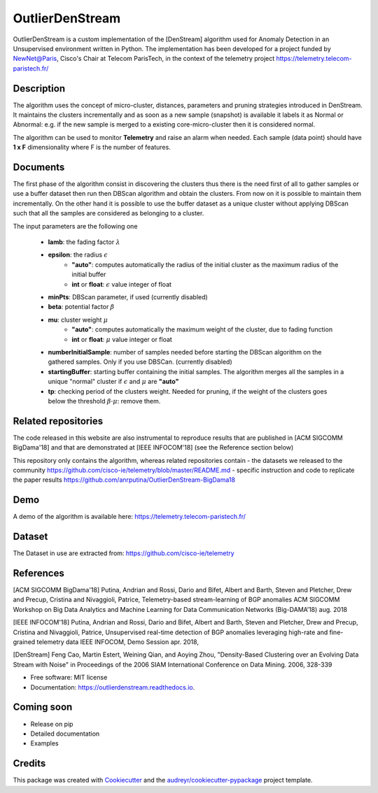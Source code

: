 ================
OutlierDenStream
================


.. image:: https://img.shields.io/pypi/v/outlierdenstream.svg
        :target: https://pypi.python.org/pypi/outlierdenstream

.. image:: https://img.shields.io/travis/anrputina/outlierdenstream.svg
        :target: https://travis-ci.org/anrputina/outlierdenstream

.. image:: https://readthedocs.org/projects/outlierdenstream/badge/?version=latest
        :target: https://outlierdenstream.readthedocs.io/en/latest/?badge=latest
        :alt: Documentation Status


.. image:: https://pyup.io/repos/github/anrputina/outlierdenstream/shield.svg
     :target: https://pyup.io/repos/github/anrputina/outlierdenstream/
     :alt: Updates



OutlierDenStream is a custom implementation of the [DenStream] algorithm used for Anomaly Detection in an Unsupervised environment written in Python.  The implementation has been developed for a project funded by NewNet@Paris, Cisco's Chair at Telecom ParisTech, in the context of the telemetry project https://telemetry.telecom-paristech.fr/


Description
-------------


The algorithm uses the concept of micro-cluster, distances, parameters and pruning strategies introduced in DenStream. It maintains the clusters incrementally and as soon as a new sample (snapshot) is available it labels it as Normal or Abnormal: e.g. if the new sample is merged to a existing core-micro-cluster then it is considered normal.

The algorithm can be used to monitor **Telemetry** and raise an alarm when needed. Each sample (data point) should have **1 x F** dimensionality where F is the number of features.


Documents
-------------


The first phase of the algorithm consist in discovering the clusters thus there is the need first of all to gather samples or use a buffer dataset then run then DBScan algorithm and obtain the clusters. From now on it is possible to maintain them incrementally. On the other hand it is possible to use the buffer dataset as a unique cluster without applying DBScan such that all the samples are considered as belonging to a cluster. 

The input parameters are the following one

	* **lamb**: the fading factor :math:`\lambda`
	* **epsilon**: the radius :math:`\epsilon`
		* **"auto"**: computes automatically the radius of the initial cluster as the maximum radius of the initial buffer
		* **int** or **float**: :math:`\epsilon` value integer of float
	* **minPts**: DBScan parameter, if used (currently disabled)
	* **beta**: potential factor :math:`\beta`
	* **mu**: cluster weight :math:`\mu`
		* **"auto"**: computes automatically the maximum weight of the cluster, due to fading function
		* **int** or **float**: :math:`\mu` value integer or float
	* **numberInitialSample**: number of samples needed before starting the DBScan algorithm on the gathered samples. Only if you use DBSCan. (currently disabled)
	* **startingBuffer**: starting buffer containing the initial samples. The algorithm merges all the samples in a unique "normal" cluster if :math:`\epsilon` and :math:`\mu` are **"auto"**
	* **tp**: checking period of the clusters weight. Needed for pruning, if the weight of the clusters goes below the threshold :math:`\beta \cdot \mu`: remove them.

Related repositories
-----------------------

The code released in this website are also instrumental to reproduce results that are published in [ACM SIGCOMM BigDama'18] and that are demonstrated at [IEEE INFOCOM'18] (see the Reference section below)

This repository only contains the algorithm, whereas related repositories contain
- the datasets we released to the community https://github.com/cisco-ie/telemetry/blob/master/README.md
- specific instruction and code to replicate the paper results https://github.com/anrputina/OutlierDenStream-BigDama18

Demo
-----------------------

A demo of the algorithm is available here: https://telemetry.telecom-paristech.fr/

Dataset
-----------------------

The Dataset in use are extracted from: https://github.com/cisco-ie/telemetry

References
-----------------------

[ACM SIGCOMM BigDama'18] Putina, Andrian and Rossi, Dario and Bifet, Albert and Barth, Steven and Pletcher, Drew and Precup, Cristina and Nivaggioli, Patrice,  Telemetry-based stream-learning of BGP anomalies ACM SIGCOMM Workshop on Big Data Analytics and Machine Learning for Data Communication Networks (Big-DAMA’18) aug. 2018

[IEEE INFOCOM'18] Putina, Andrian and Rossi, Dario and Bifet, Albert and Barth, Steven and Pletcher, Drew and Precup, Cristina and Nivaggioli, Patrice,  Unsupervised real-time detection of BGP anomalies leveraging high-rate and fine-grained telemetry data IEEE INFOCOM, Demo Session apr. 2018,

[DenStream] Feng Cao, Martin Estert, Weining Qian, and Aoying Zhou, "Density-Based Clustering over an Evolving Data Stream with Noise" in Proceedings of the 2006 SIAM International Conference on Data Mining. 2006, 328-339 


* Free software: MIT license
* Documentation: https://outlierdenstream.readthedocs.io.


Coming soon
-----------------------

* Release on pip
* Detailed documentation
* Examples

Credits
-------

This package was created with Cookiecutter_ and the `audreyr/cookiecutter-pypackage`_ project template.

.. _Cookiecutter: https://github.com/audreyr/cookiecutter
.. _`audreyr/cookiecutter-pypackage`: https://github.com/audreyr/cookiecutter-pypackage
